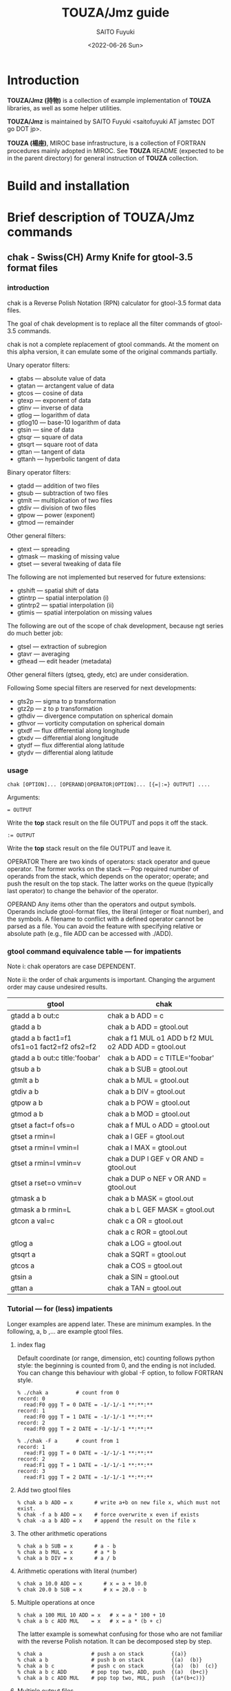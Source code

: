 #+title: TOUZA/Jmz guide
#+author: SAITO Fuyuki
#+date: <2022-06-26 Sun>

* Introduction
*TOUZA/Jmz (持物)* is a collection of example implementation of
*TOUZA* libraries, as well as some helper utilities.

*TOUZA/Jmz* is maintained by SAITO Fuyuki <saitofuyuki AT jamstec
DOT go DOT jp>.

*TOUZA (楊座)*, MIROC base infrastructure, is a collection of
FORTRAN procedures mainly adopted in MIROC.  See *TOUZA* README
(expected to be in the parent directory) for general instruction of
*TOUZA* collection.
* Build and installation
* Brief description of *TOUZA/Jmz* commands
** chak - Swiss(CH) Army Knife for gtool-3.5 format files
*** introduction
chak is a Reverse Polish Notation (RPN) calculator for gtool-3.5
format data files.

The goal of chak development is to replace all the filter commands of
gtool-3.5 commands.

chak is not a complete replacement of gtool commands.  At the moment
on this alpha version, it can emulate some of the original commands
partially.

Unary operator filters:
- gtabs --- absolute value of data
- gtatan --- arctangent value of data
- gtcos --- cosine of data
- gtexp --- exponent of data
- gtinv --- inverse of data
- gtlog --- logarithm of data
- gtlog10 --- base-10 logarithm of data
- gtsin --- sine of data
- gtsqr --- square of data
- gtsqrt --- square root of data
- gttan --- tangent of data
- gttanh --- hyperbolic tangent of data

Binary operator filters:
- gtadd --- addition of two files
- gtsub --- subtraction of two files
- gtmlt --- multiplication of two files
- gtdiv --- division of two files
- gtpow --- power (exponent)
- gtmod --- remainder

Other general filters:
- gtext --- spreading
- gtmask --- masking of missing value
- gtset --- several tweaking of data file

The following are not implemented but reserved for future extensions:
- gtshift --- spatial shift of data
- gtintrp --- spatial interpolation (i)
- gtintrp2 --- spatial interpolation (ii)
- gtimis --- spatial interpolation on missing values

The following are out of the scope of chak development, because ngt
series do much better job:

- gtsel --- extraction of subregion
- gtavr --- averaging
- gthead --- edit header (metadata)

Other general filters (gtseq, gtedy, etc) are under consideration.

Following Some special filters are reserved for next developments:

- gts2p --- sigma to p transformation
- gtz2p --- z to p transformation
- gthdiv --- divergence computation on spherical domain
- gthvor --- vorticity computation on spherical domain
- gtxdf --- flux differential along longitude
- gtxdv --- differential along longitude
- gtydf --- flux differential along latitude
- gtydv --- differential along latitude

*** usage
: chak [OPTION]... [OPERAND|OPERATOR|OPTION]... [{=|:=} OUTPUT] ....

Arguments:

: = OUTPUT
Write the *top* stack result on the file OUTPUT and pops it off the stack.

: := OUTPUT
Write the *top* stack result on the file OUTPUT and leave it.

OPERATOR
There are two kinds of operators: stack operator and queue operator.
The former works on the stack --- Pop required number of operands from
the stack, which depends on the operator; operate; and push the result
on the top stack.
The latter works on the queue (typically last operator) to change
the behavior of the operator.

OPERAND
Any items other than the operators and output symbols.  Operands include
gtool-format files, the literal (integer or float number), and the symbols.
A filename to conflict with a defined operator cannot be parsed as a
file.  You can avoid the feature with specifying relative or absolute
path  (e.g., file ADD can be accessed with ./ADD).
*** gtool command equivalence table --- for impatients
Note i: chak operators are case DEPENDENT.

Note ii: the order of chak arguments is important.  Changing the
argument order may cause undesired results.

| gtool                                       | chak                                                 |
|---------------------------------------------+------------------------------------------------------|
| gtadd a b out:c                             | chak a b ADD = c                                     |
| gtadd a b                                   | chak a b ADD = gtool.out                             |
| gtadd a b fact1=f1 ofs1=o1 fact2=f2 ofs2=f2 | chak a f1 MUL o1 ADD b f2 MUL o2 ADD ADD = gtool.out |
| gtadd a b out:c title:'foobar'              | chak a b ADD = c TITLE='foobar'                      |
|---------------------------------------------+------------------------------------------------------|
| gtsub a b                                   | chak a b SUB = gtool.out                             |
| gtmlt a b                                   | chak a b MUL = gtool.out                             |
| gtdiv a b                                   | chak a b DIV = gtool.out                             |
| gtpow a b                                   | chak a b POW = gtool.out                             |
| gtmod a b                                   | chak a b MOD = gtool.out                             |
|---------------------------------------------+------------------------------------------------------|
| gtset a fact=f ofs=o                        | chak a f MUL o ADD = gtool.out                       |
| gtset a rmin=l                              | chak a l GEF = gtool.out                             |
| gtset a rmin=l vmin=l                       | chak a l MAX = gtool.out                             |
| gtset a rmin=l vmin=v                       | chak a DUP l GEF v OR AND = gtool.out                |
| gtset a rset=o vmin=v                       | chak a DUP o NEF v OR AND = gtool.out                |
|---------------------------------------------+------------------------------------------------------|
| gtmask a b                                  | chak a b MASK = gtool.out                            |
| gtmask a b rmin=L                           | chak a b L GEF MASK = gtool.out                      |
|---------------------------------------------+------------------------------------------------------|
| gtcon a val=c                               | chak c a OR = gtool.out                              |
|                                             | chak a c ROR = gtool.out                             |
|---------------------------------------------+------------------------------------------------------|
| gtlog a                                     | chak a LOG = gtool.out                               |
| gtsqrt a                                    | chak a SQRT = gtool.out                              |
| gtcos a                                     | chak a COS = gtool.out                               |
| gtsin a                                     | chak a SIN = gtool.out                               |
| gttan a                                     | chak a TAN = gtool.out                               |

*** Tutorial --- for (less) impatients
Longer examples are append later.  These are minimum examples.
In the following, a, b ,... are example gtool files.
**** index flag
Default coordinate (or range, dimension, etc) counting follows python
style: the beginning is counted from 0, and the ending is not included.
You can change this behaviour with global -F option, to follow FORTRAN style.

: % ./chak a         # count from 0
: record: 0
:   read:F0 ggg T = 0 DATE = -1/-1/-1 **:**:**
: record: 1
:   read:F0 ggg T = 1 DATE = -1/-1/-1 **:**:**
: record: 2
:   read:F0 ggg T = 2 DATE = -1/-1/-1 **:**:**

: % ./chak -F a      # count from 1
: record: 1
:   read:F1 ggg T = 0 DATE = -1/-1/-1 **:**:**
: record: 2
:   read:F1 ggg T = 1 DATE = -1/-1/-1 **:**:**
: record: 3
:   read:F1 ggg T = 2 DATE = -1/-1/-1 **:**:**

**** Add two gtool files
: % chak a b ADD = x       # write a+b on new file x, which must not exist.
: % chak -f a b ADD = x    # force overwrite x even if exists
: % chak -a a b ADD = x    # append the result on the file x
**** The other arithmetic operations
: % chak a b SUB = x       # a - b
: % chak a b MUL = x       # a * b
: % chak a b DIV = x       # a / b
**** Arithmetic operations with literal (number)
: % chak a 10.0 ADD = x       # x = a + 10.0
: % chak 20.0 b SUB = x       # x = 20.0 - b
**** Multiple operations at once
: % chak a 100 MUL 10 ADD = x   # x = a * 100 + 10
: % chak a b c ADD MUL    = x   # x = a * (b + c)

The latter example is somewhat confusing for those who are not
familiar with the reverse Polish notation.  It can be decomposed step
by step.

: % chak a                # push a on stack         {(a)}
: % chak a b              # push b on stack         {(a)  (b)}
: % chak a b c            # push c on stack         {(a)  (b)  (c)}
: % chak a b c ADD        # pop top two, ADD, push  {(a)  (b+c)}
: % chak a b c ADD MUL    # pop top two, MUL, push  {(a*(b+c))}
**** Multiple output files
Normal output is done for the top stack.  Multiple outputs can be
performed for each top stack.

: % chak a b ADD c d SUB = x = y    #  x = c - d   (c - d on the top stack at = x)
:                                   #  y = a + b
: % chak a b ADD = x c d SUB = y    #  x = a + b
:                                   #  y = c - d

You can use ':=' instead of '=' to keep the top stack at write:

: % chak a b ADD := x c ADD = y    #  x = a + b
:                                  #  y = (a + b) + c   (a + b is not popped)
**** Stack manipulation
Operator DUP duplicates the top stack:

: chak a DUP b ADD MUL = x         #  x = (a + b) * a

Operator EXCH exchanges the top two stacks:

: chak a b EXCH DIV = x            #  x = b / a

Operator POP throws away the top stack:

: chak a b c POP ADD = x           # x = a + b  (c is discarded)

Operator POP can name the top stack (buffer) for later recall, using
an optional argument.  The named buffer can be reused even if thrown
by POP.  Name is specified by POP=NAME operation, (no space before and
after equal).

: chak a b ADD POP=sum c sum ADD = x   #   x = c + sum = c + (a + b)

**** Frequently used operators
: % chak a NEG = x        # x = -a
: % chak a INV = x        # x = 1/a
: % chak a SQRT = x       # x = a ** (1/2)
: % chak a b POW = x      # x = a ** b   (of course a or b can be literal)
: % chak a b MIN = x      # x = min(a,b)
: % chak a b MAX = x      # x = max(a,b)
**** Conditional operators
: % chak a 20 EQ  = x      # (normal) set x = 1, 0, MISS where a == 20, not, MISS.
: % chak a 20 GTF = x      # (filter) set x = 20, MISS where a > 20, otherwise
: % chak a 20 LEB = x      # (binary) set x = 1, 0 where a <= 20, otherwise
**** logical operators
: % chak a b OR  = x       # a if defined, b if defined, else MISS
: % chak a b ROR = x       # b if defined, a if defined, else MISS
: % chak a b AND = x       # b if both defined, else MISS
: % chak a b MASK = x      # a if both defined, else MISS

: % chak a b 10 NEF MASK = x    # extract a where b != 10

**** flushing to stdout
Omitting the file after equal symbol emits the top stack on terminal.

: % chak a =                       # ascii output of file a
: % chak a NEG b ADD 10 DIV SQRT = # ascii output of sqrt((-a+b)/10)

A special operator FLUSH emits all the stack on terminal, and pop them:

: % chak a b FLUSH     # ascii output of file a and b sequentially
: % chak a b FLUSH -i  # ascii output of file a and b horizontally, on inclusive domain
: % chak a b FLUSH -x  # ascii output of file a and b horizontally, on intersect domain
: % chak a b FLUSH -l  # ascii output of file a and b horizontally, on first (a) domain

As commented above, indexing follows python style by default.

: % ./chak a FLUSH   # record, stack, coordinate counts from 0
: record: 0
:   read:F0 aa T = 0 DATE = -1/-1/-1 **:**:**
: # stack[0] aa
: #   [xx,0:2 yy,0:3 -] > [:]
: 0 0 _
: 1 0  0.110000000E+02
: 0 1 _
: 1 1  0.110000000E+02
: 0 2 _
: 1 2  0.110000000E+02

: % ./chak -F a FLUSH   # record, stack, coordinate counts from 1
: record: 1
:   read:F1 aa T = 0 DATE = -1/-1/-1 **:**:**
: # stack[1] aa
: #   [xx,1:2 yy,1:3 -] > [:]
: 1 1 _
: 2 1  0.110000000E+02
: 1 2 _
: 2 2  0.110000000E+02
: 1 3 _
: 2 3  0.110000000E+02

*** options summary
**** Global options
- =-v= :: verbose
- =-vv= :: more verbose
- =-vvv= :: even more verbose
- =-q= :: quiet
- =-qq= :: more quiet
- =-qqq= :: even more quiet
- =-n= :: (Reserved) dry-run
**** Indexing style
- =-P= :: Python-like indexing mode (default)
- =-F= :: Fortran-like indexing mode

In default python-like mode, coordinate, record etc index is counted
from 0.  When to specify range, the second index corresponds to the
one to stop (exclusive).   Thus range 2:5 corresponds to 2,3,4.
Unlike python, at the moment the negative index cannot be used.

In fortran-like mode index counted from 1 and the second index
corresponds to the one to stop (inclusive).  Thus range 3:5
corresponds to 3,4,5, which is equivalent to 2:5 in python-like mode.

**** File write access
- =-k= :: Keep mode (write).  Raise an error if output file exists (default)
- =-f= :: Overwrite mode (write).  Force overwrite even the output file exists
- =-a= :: Append mode (write).  Output is appended to the file

- =-Hn=, =-H n= :: Set header edit level to integer /n/ (default=9)

Header edit levels
|    n |                       | default              |
|------+-----------------------+----------------------|
|   -1 | keep reference        |                      |
|    0 | set [CM]DATE,[CM]SIGN | date and user        |
|    1 | set 0 + EDIT,ETTL     | RPN, infix notations |
|    2 | set 1 + TITLE         | infix notation       |
|    3 | set 2 + ITEM          | RPN                  |
| more | set 3                 |                      |

Options ITEM=STRING, EDIT=STRING etc precede the above editing level,
to explicitly set the header items.

**** File read access
- =-s= :: Terminate mode (read).  Stop if eof reached (default)
- =-c= :: Cyclic mode (read).   Rewind input file if eof reached
- =-p= :: Persistent mode (read).  Keep final record if eof reached

In default terminate mode, the chak operation stops when one or more
shortest input file reaches eof.  If some files still remains records,
an error is raised.

In the other two modes, the chak operation stops when one or more
longest input file reaches eof.  If some files reach eof during
operation, rewind to the first record when cyclic mode, while keep the
final record when persistent mode.

Read access option can be set either globally or per each file.
The option is set to the last input file argument, or globally if no
input file before the option.

(ex) globally cyclic mode except for file2 with persistent mode.

: chak -c file0 file1 file2 -p file3 ...

Specially, if single record selection is used for an input, it is
automatically set as persistent mode (otherwise it is useless).

(ex) globally cyclic mode except for file2 (record 3 only) with
persistent mode.

: chak -c file0 file1 file2 T=3 file3 ...

**** Compromise domain policy
- =-i= :: Inclusive domain mode for operation (default)
- =-x= :: Intersect domain mode for operation
- =-l= :: First domain mode for operation

*** operators summary
Operators are case dependent.
Files to conflict with operators cannot be accessed as they are.  You
can force to access such files by using relative or absolute path.
**** operators on stacks
| operator   | pop |   push | description                                                       |
|------------+-----+--------+-------------------------------------------------------------------|
| ABS        |   1 |      1 | abs(A)                                                            |
| ACOS       |   1 |      1 | arccos(A)                                                         |
| ADD        |   2 |      1 | A+B                                                               |
| AND        |   2 |      1 | logical and; B if both A and B are defined, else UNDEF            |
| ASIN       |   1 |      1 | arcsin(A)                                                         |
| ATAN2      |   2 |      1 | arctan(A/B)                                                       |
| BIN        |   1 |      1 | binary; 1 if defined, else 0                                      |
| BOOL       |   1 |      1 | boolean; 1 if defined, else UNDEF                                 |
| CEIL       |   1 |      1 | smallest integer >=A                                              |
| COPY       |   1 |      2 | copy top stack on new buffer                                      |
| COS        |   1 |      1 | cos(A)                                                            |
| DIST       |   m | 2(m-1) | distribute top stack for every stack from last anchor             |
| DIV        |   2 |      1 | A/B                                                               |
| DUP        |   1 |      2 | duplicate top stack                                               |
| EQ EQU     |   2 |      1 | 1, 0, UNDEF for A==B, not, either UNDEF                           |
| EQB        |   2 |      1 | 1 if A==B, else 0                                                 |
| EQF        |   2 |      1 | A if A==B, else UNDEF                                             |
| EXCH       |   2 |      2 | B A; exchange two top stacks                                      |
| EXP        |   1 |      1 | exp(A)                                                            |
| EXPONENT   |   1 |      1 | exponent(A)                                                       |
| FLOOR      |   1 |      1 | largest integer <= A                                              |
| FLUSH      |   m |      0 | flush-out from last anchor                                        |
| FRACTION   |   1 |      1 | fraction(A)                                                       |
| GE GEU     |   2 |      1 | 1, 0, UNDEF for A>=B, not, either UNDEF                           |
| GEB        |   2 |      1 | 1 if A>=B, else 0                                                 |
| GEF        |   2 |      1 | A if A>=B, else UNDEF                                             |
| GT GTU     |   2 |      1 | 1, 0, UNDEF for A>B, not, either UNDEF                            |
| GTB        |   2 |      1 | 1 if A>B, else 0                                                  |
| GTF        |   2 |      1 | A if A>B, else UNDEF                                              |
| IDIV       |   2 |      1 | A//B                                                              |
| INSERT     |   m |      m | move top stack after last anchor                                  |
| INT        |   1 |      1 | truncate toward 0 and convert                                     |
| INV        |   1 |      1 | 1/A                                                               |
| LADD       |   2 |      1 | lazy ADD                                                          |
| LAND       |   2 |      1 | lazy AND                                                          |
| LDIV       |   2 |      1 | lazy DIV                                                          |
| LE LEU     |   2 |      1 | 1, 0, UNDEF for A<=B, not, either UNDEF                           |
| LEB        |   2 |      1 | 1 if A<=B, else 0                                                 |
| LEF        |   2 |      1 | A if A<=B, else UNDEF                                             |
| LMASK      |   2 |      1 | lazy MASK                                                         |
| LMAX       |   2 |      1 | lazy MAX                                                          |
| LMIN       |   2 |      1 | lazy MIN                                                          |
| LMUL       |   2 |      1 | lazy MUL                                                          |
| LOG        |   1 |      1 | log(A)                                                            |
| LOG10      |   1 |      1 | log10(A)                                                          |
| LSUB       |   2 |      1 | lazy SUB                                                          |
| LT LTU     |   2 |      1 | 1, 0, UNDEF for A<B, not, either UNDEF                            |
| LTB        |   2 |      1 | 1 if A<B, else 0                                                  |
| LTF        |   2 |      1 | A if A<B, else UNDEF                                              |
| MASK       |   2 |      1 | A if both A and B are defined, else UNDEF                         |
| MAX        |   2 |      1 | max(A,B)                                                          |
| MIN        |   2 |      1 | min(A,B)                                                          |
| MOD        |   2 |      1 | mod(A,B)                                                          |
| MUL        |   2 |      1 | A*B                                                               |
| NE NEU     |   2 |      1 | 1, 0, UNDEF for A!=B, not, either UNDEF                           |
| NEB        |   2 |      1 | 1 if A!=B, else 0                                                 |
| NEF        |   2 |      1 | A if not A==B, else UNDEF                                         |
| NEG        |   1 |      1 | -A                                                                |
| NOP        |   0 |      0 | no operation; do nothing                                          |
| NOT        |   1 |      1 | logical not; 1 if undefined, else UNDEF                           |
| OR LOR     |   2 |      1 | logical or; A if defined, else B if defined, else UNDEF           |
| POP[=NAME] |   1 |      0 | discard top stack and optionally tag                               |
| POW        |   2 |      1 | pow(A,B)                                                          |
| REPEAT     |   m |     2m | repeat from last non-adjacent anchor                              |
| ROR        |   2 |      1 | logical or (reverse); B if defined, else A if defined, else UNDEF |
| ROUND      |   1 |      1 | nearest integer of A                                              |
| SCALE      |   2 |      1 | scale(A,B)                                                        |
| SIGN       |   1 |      1 | copy A sign on 1                                                  |
| SIN        |   1 |      1 | sin(A)                                                            |
| SQR        |   1 |      1 | A*A                                                               |
| SQRT       |   1 |      1 | square root                                                       |
| SUB        |   2 |      1 | A-B                                                               |
| TAN        |   1 |      1 | tan(A)                                                            |
| TANH       |   1 |      1 | tanh(A)                                                           |
| TRUNC      |   1 |      1 | truncate toward 0                                                 |
| XOR        |   2 |      1 | logical exclusive-or; A or B if B or A undefined, else UNDEF      |
| ZSIGN      |   1 |      1 | -1,0,+1 if negative,zero,positive                                 |

**** operators on stack anchors
| operator | description                             |
|----------+-----------------------------------------+
| GO       | remove last anchor                      |
| MARK     | fragile anchor (removed by first touch) |
| STOP     | robust anchor (removed by GO)           |
**** operators on queues
| operator | description                                               |
|----------+-----------------------------------------------------------|
| CUM      | apply last queue non-unary operator from last anchor      |
| ITER     | iterate last queue operator for each set from last anchor |
| MAP      | reserved; DIST ITER                                       |

**** operators on buffers
| operator  | argument           | description           |
|-----------+--------------------+-----------------------|
| C0[=ARG]  | NAME/REPL,LOW:HIGH |                       |
| C1[=ARG]  | NAME/REPL,LOW:HIGH |                       |
| C2[=ARG]  | NAME/REPL,LOW:HIGH |                       |
| C3[=ARG]  | NAME/REPL,LOW:HIGH |                       |
| MISS=ARG  | VALUE              | replace missing value |
| TAG=ARG   | NAME               |                       |
| X[=ARG]   | NAME/REPL,LOW:HIGH |                       |
| Y[=ARG]   | NAME/REPL,LOW:HIGH |                       |
| Z[=ARG]   | NAME/REPL,LOW:HIGH |                       |

**** operators on files
| operator    | argument | description            |
|-------------+----------+------------------------|
| DFMT=ARG    | FORMAT   | set output data format |
| EDIT=ARG    | STRING   |                        |
| ITEM=ARG    | STRING   | replace item name      |
| TITLE=ARG   | STRING   |                        |
| T=ARG       | LIST     |                        |
| UNIT=ARG    | STRING   |                        |

*** logical operators cheat sheet
**** unary operators
|        | defined | undefined | outside |
|--------+---------+-----------+---------|
| a NOT  |    MISS |         1 | MISS    |
| a BOOL |       1 |      MISS | MISS    |
| a BIN  |       1 |         0 | 0       |
**** binary operators
Symbols d, u and x correspond to defined, undefined, and outside,
respectively.

|           | d d  | d u  | d x  | u d  | u u  | u x  | x d  | x u  | x x  |
|-----------+------+------+------+------+------+------+------+------+------|
| a b AND   | b    | MISS | MISS | MISS | MISS | MISS | MISS | MISS | MISS |
| a b MASK  | a    | MISS | MISS | MISS | MISS | MISS | MISS | MISS | MISS |
|-----------+------+------+------+------+------+------+------+------+------|
| a b OR    | a    | a    | a    | b    | MISS | MISS | b    | MISS | MISS |
| a b ROR   | b    | a    | a    | b    | MISS | MISS | b    | MISS | MISS |
| a b XOR   | MISS | a    | a    | b    | MISS | MISS | b    | MISS | MISS |

AND operator evaluates the operands sequentially, stop when undefined,
return the last evaluation.

OR operator evaluates the operands sequentially, stop when defined,
return the last evaluation.
*** conditional operators cheat sheet
There are three kinds of conditional operators: normal, filter-like,
and binary.  They have a suffix U, F, and B respectively, so for
example, EQU, EQF, EQB are normal, filter-like and binary
conditionals, respectively.  Also no-suffix operators like EQ are
prepared which are alias of normal operators.

 |                  | EQU EQ | EQF  | EQB |
 |------------------+--------+------+-----|
 | a==b defined     | 1      | a    |   1 |
 | a!=b defined     | 0      | MISS |   0 |
 | either undefined | MISS   | MISS |   0 |

*** buffer recalls
| TAG=NAME       | tag the top stack as NAME for later recall          |
| POP[=NAME]     | tag the top stack as NAME for later recall, and pop |
| Ln (integer n) | reuse literal with tag Ln                           |
| Fn             | reuse read file with tag Fn                         |
| Wn             | reuse write file with tag Wn                        |

*** stack marker manipulation
*** buffer stack manipulation
| operator | example             | stack image |
|----------+---------------------+-------------|
| DIST     | STOP a b c x DIST   | a x b x c x |
| INSERT   | STOP a b c x INSERT | x a b c     |
| REPEAT   | STOP a b c REPEAT   | a b c a b c |

*** operation queue manipulation
| operator | example               | queue image             |             |
|----------+-----------------------+-------------------------+-------------|
| ITER     | STOP a b c d OPR ITER | a OPR b OPR c OPR d OPR | if unary    |
|          | STOP a b c d OPR ITER | a b OPR c d OPR         | if binary   |
| CUM      | STOP a b c d OPR CUM  | a b OPR c OPR d OPR     | only binary |

examples
|                       | interpreted as          | stack       |
| STOP 1 2 3 4 NEG ITER | 1 NEG 2 NEG 3 NEG 4 NEG | -1 -2 -3 -4 |
| STOP 1 2 3 4 ADD ITER | 1 2 ADD  3 4 ADD        | 3     7     |
| STOP 1 2 3 4 ADD CUM  | 1 2 ADD 3 ADD 4 ADD     | 10          |

*** special cases for successive operation
| arguments                     | stack image               |                                     |
|-------------------------------+---------------------------+-------------------------------------|
| a DUP                         | a a                       |                                     |
| a DUP DUP                     | a a a                     |                                     |
| STOP a b c DUP ITER           | a a b b c c               |                                     |
| STOP a b c DUP DUP ITER       | a a a b b b c c c         | iterate DUP-DUP on each stack       |
|-------------------------------+---------------------------+-------------------------------------|
| STOP a b c d e DIST           | a e  b e  c e  d e        | distribute top stack                |
| STOP a b c d e DIST DIST      | a d e  b d e  c d e       | distribute top two stacks           |
| STOP a b c d e DIST DIST DIST | a c d e   b c d e         | distribute top tree stacks          |
|-------------------------------+---------------------------+-------------------------------------|
| STOP a b c REPEAT             | STOP  a b c  a b c        |                                     |
| STOP a b c REPEAT REPEAT      | STOP  a b c  a b c  a b c |                                     |
| STOP a b c STOP REPEAT        | STOP  a b c STOP  a b c   | marker is inserted before repeating |

*** file properties
**** record selection
Specific record extraction can be operated by T=LIST.

: chak FILE T=2    # extract record 2 only
: chak FILE T=:3   # extract 0,1,2
: chak FILE T=4:   # extract 4,5,...
: chak FILE T=1:4  # extract 1,2,3

With -F option, index can be FORTRAN style:

: chak -F FILE T=2    # extract record 2 only
: chak -F FILE T=1,5  # extract record 1,5 only
: chak -F FILE T=:3   # extract 1,2,3
: chak -F FILE T=4:   # extract 4,5,...
: chak -F FILE T=1:4  # extract 1,2,3,4

T operator apply adjacent file argument.

: chak a T=2   b T=3 ADD =   # a[2]+b[3]
: chak a T=2,3 b T=0 ADD =   # output a[2]+b[0], a[3]+b[0]

*** buffer properties
**** COMMENT (sub)region selection
Operators C0, C1, C2 act on 0th, 1st, 2nd coordinate.
In FORTRAN-style (-F) mode, C1, C2, C3 are used instead.
Operators X, Y, Z are alias of the three, ignoring the style.

*WARNING: spatial averaging is NOT IMPLEMENTED.*
Only cutting and spreading can be executed.

Subregion can be specified with Cn=[LOW]:[HIGH] argument:

: % chak ex2/aa =
: # stack[0] aa
: #   [lon,0:8 - -] > [:]
: 0  0.000000000E+00
: 1  0.100000000E+01
: 2  0.200000000E+01
: 3  0.300000000E+01
: 4  0.400000000E+01
: 5  0.500000000E+01
: 6  0.600000000E+01
: 7  0.700000000E+01

: % chak ex2/aa X=2:5 =
: # stack[0] aa
: #   [lon,0:8 - -] > [2:5]
: 2  0.200000000E+01
: 3  0.300000000E+01
: 4  0.400000000E+01

: % chak -F ex2/aa X=2:5 =    # with FORTRAN style counting
: # stack[1] aa
: #   [lon,1:8 - -] > [2:5]
: 2  0.100000000E+01
: 3  0.200000000E+01
: 4  0.300000000E+01
: 5  0.400000000E+01

Outside of the source domain is filled with missing value.
: % chak  ex2/aa X=4:10 =
: # stack[0] aa
: #   [lon,0:8 - -] > [4:10]
: 4  0.400000000E+01
: 5  0.500000000E+01
: 6  0.600000000E+01
: 7  0.700000000E+01
: 8 .
: 9 .

Coordinate permutation can be also specified.
: % chak ex2/dd Y=lon FLUSH -i
: ## 0 {F0} [lon,0:8 lat,0:4 -] > [: lon,:] dd
: #lat lon {F0}
: 0 0  0.000000000E+00
: 1 0  0.000000000E+00
: 2 0  0.000000000E+00
: 3 0  0.000000000E+00
: 0 1  0.100000000E+01
: 1 1  0.100000000E+01
: 2 1  0.100000000E+01
: 3 1  0.100000000E+01
: :
A basic of coordinate permutation of chak is to rotate between source
and destination coordinates.  In the above example, lon and lat order
is exchanged.  If Z=lon is specified, coordinate is rotated as follows:
: % chak ex2/dd Z=lon FLUSH -i
: ## 0 {F0} [lon,0:8 lat,0:4 -] > [: : lon,:] dd
: #lat - lon {F0}
: 0 0 0  0.000000000E+00
: 1 0 0  0.000000000E+00
: 2 0 0  0.000000000E+00
: 3 0 0  0.000000000E+00
: 0 0 1  0.100000000E+01

At the moment, to insert blank coordinate at beginning needs two
explicit transformation:
: % chak ex2/dd Y=lon Z=lat FLUSH -i
: ## 0 {F0} [lon,0:8 lat,0:4 -] > [: lon,: lat,:] dd
: #- lon lat {F0}
: 0 0 0  0.000000000E+00
: 0 1 0  0.100000000E+01
: 0 2 0  0.200000000E+01
: 0 3 0  0.300000000E+01
: 0 4 0  0.400000000E+01
: 0 5 0  0.500000000E+01
: 0 6 0  0.600000000E+01
: 0 7 0  0.700000000E+01
: 0 0 1  0.000000000E+00
: 0 1 1  0.100000000E+01
: 0 2 1  0.200000000E+01
: 0 3 1  0.300000000E+01
: :
In the above example, lon, lat order are shifted by 1.
Vacant coordinate is automatically filled with blank name, null range.

*** avant-garde solution for automatic coordinate matching
*Disclaimer*
Automatic coordinate matching is, unfortunately, still buggy,
in particular when a coordinate with definite range has a blank name.
Please do not depend on this function too much.
It is always better idea to name all of such coordinates.

For binary operation, array shapes of two inputs are significant.
chak tries its best to guess how to match them under a rule.
It is non unusual to fail the matching.  For such case, users need to
edit the gtool headers manually before chak execution.
The primitive rule is `the coordinate name is significant.'

If the coordinate names match, then different array range can be adjusted.
: % chak aa bb ADD
: ## 0 {aa} [lon,0:8 - -]
: ## 1 {bb} [lon,1:4 - -]
: ## 2 {aa+bb} [lon,0:8]
: record:  0
: #lon     {aa}             {bb}             {aa+bb}
: 0        0.000000000E+00  .                _
: 1        0.100000000E+01  0.100000000E+01  0.200000000E+01
: 2        0.200000000E+01  0.200000000E+01  0.400000000E+01
: 3        0.300000000E+01  0.300000000E+01  0.600000000E+01
: 4        0.400000000E+01  .                _
: 5        0.500000000E+01  .                _
: 6        0.600000000E+01  .                _
: 7        0.700000000E+01  .                _

If the coordinate match on different rank, one of them are shifted.
: % chak aa bb ADD
: ## 0 {aa}    [lon,0:8 -       -]
: ## 1 {cc}    [-       lon,1:4 -]
: ## 2 {aa+cc} [lon,0:8]
: #lon     {aa}             {cc}             {aa+cc}
: 0        0.000000000E+00  .                _
: 1        0.100000000E+01  0.100000000E+01  0.200000000E+01
: 2        0.200000000E+01  0.200000000E+01  0.400000000E+01
: 3        0.300000000E+01  0.300000000E+01  0.600000000E+01
: 4        0.400000000E+01  .                _
: 5        0.500000000E+01  .                _
: 6        0.600000000E+01  .                _
: 7        0.700000000E+01  .                _

If the same rank has different coordinate name, then either of them
must have different rank candidate for automatic tweaking.
: ## 0 {dd}    [lon,0:8 lat,0:4 -]
: ## 1 {ee}    [lat,1:3 -       -]
: ## 2 {dd+ee} [lon,0:8 lat,0:4]
: #lon     lat  {dd}             {ee}             {dd+ee}
: 0        0    0.000000000E+00  .                _
: :
: 7        0    0.700000000E+01  .                _
: 0        1    0.000000000E+00  0.100000000E+01  0.100000000E+01
: 1        1    0.100000000E+01  0.100000000E+01  0.200000000E+01
: 2        1    0.200000000E+01  0.100000000E+01  0.300000000E+01
: 3        1    0.300000000E+01  0.100000000E+01  0.400000000E+01
: 4        1    0.400000000E+01  0.100000000E+01  0.500000000E+01
: 5        1    0.500000000E+01  0.100000000E+01  0.600000000E+01
: 6        1    0.600000000E+01  0.100000000E+01  0.700000000E+01
: 7        1    0.700000000E+01  0.100000000E+01  0.800000000E+01
: 0        2    0.000000000E+00  0.200000000E+01  0.200000000E+01
: :
: 7        2    0.700000000E+01  0.200000000E+01  0.900000000E+01
: 0        3    0.000000000E+00  .                _
: :
: 7        3    0.700000000E+01  .                _

On the above case, ee spread the data on a missing dimension lon.

If the same rank has different coordinate name with no additional
information, matching is failed.
: % chak aa ee ADD
: ## 0 {aa} [lon,0:8 - -]
: ## 1 {ee} [lat,1:3 - -]
: error:-39: ambiguous fragile coordinates at (0)
: error:-39: coordinate lon
: error:-39: coordinate lat
: exit = -39
Since lon and lat shares the same rank, chak has never chance to
determine which comes earlier.

On the other hand, if different coordinate do not share the same rank,
and each opposite is blank, then they succeed to match.
: % chak aa ff ADD
: ## 0 {bb}    [lon,1:4 -       -] > [:] bb
: ## 1 {ff}    [-       lat,1:3 -] > [:] ff
: ## 2 {bb+ff} [lon,1:4 lat,1:3]   > [:] bb ff ADD
: #lon     lat  {bb}             {ff}             {bb+ff}
: 1        1    0.100000000E+01  0.100000000E+01  0.200000000E+01
: 2        1    0.200000000E+01  0.100000000E+01  0.300000000E+01
: 3        1    0.300000000E+01  0.100000000E+01  0.400000000E+01
: 1        2    0.100000000E+01  0.200000000E+01  0.300000000E+01
: 2        2    0.200000000E+01  0.200000000E+01  0.400000000E+01
: 3        2    0.300000000E+01  0.200000000E+01  0.500000000E+01
Both bb and ff file spread the blank coordinates.

*** flushing
: % chak a b FLUSH   # ascii output of file a and b sequentially
: record: 0
:   read:F0 qss T = 0 DATE = -1/-1/-1 **:**:**
:   read:F1 pss T = 0 DATE = -1/-1/-1 **:**:**
: # stack[0] qss
: #   [lon,4:8 - -] > [:]
: 4  0.636000000E+03
: 5  0.637000000E+03
: 6  0.638000000E+03
: 7  0.639000000E+03
: # stack[1] pss
: #   [lon,1:6 - -] > [:]
: 1  0.633000000E+03
: 2  0.634000000E+03
: 3  0.635000000E+03
: 4  0.636000000E+03
: 5  0.637000000E+03

Default coordinate index follows python style: the beginning is counted
from 0, and the ending is not included.  You can change this behaviour
with global -F option, to follow FORTRAN style:

: % chak -F a b FLUSH   # ascii output of file a and b sequentially
: record: 1
:   read:F1 qss T = 0 DATE = -1/-1/-1 **:**:**
:   read:F2 pss T = 0 DATE = -1/-1/-1 **:**:**
: # stack[1] qss
: #   [lon,5:8 - -] > [:]
: 5  0.636000000E+03
: 6  0.637000000E+03
: 7  0.638000000E+03
: 8  0.639000000E+03
: # stack[2] pss
: #   [lon,2:6 - -] > [:]
: 2  0.633000000E+03
: 3  0.634000000E+03
: 4  0.635000000E+03
: 5  0.636000000E+03
: 6  0.637000000E+03

Appending -i option to FLUSH operator changes the behavior to
horizontal pasting of all the stack.  Inclusive domain of all the
stack is adopted.
Automatic coordinates matching is examined.  You may need to adjust
them manually.  In the following example all the files share the same
shape and coordinates.

: % chak a b FLUSH -i  # ascii output of file a and b horizontally (inclusive)
: record: 0
:   read:F0 qss T = 0 DATE = -1/-1/-1 **:**:**
:   read:F1 pss T = 0 DATE = -1/-1/-1 **:**:**
: # 0 {F0} qss
: # 1 {F1} pss
: 1 .  0.633000000E+03
: 2 .  0.634000000E+03
: 3 .  0.635000000E+03
: 4  0.636000000E+03  0.636000000E+03
: 5  0.637000000E+03  0.637000000E+03
: 6  0.638000000E+03 .
: 7  0.639000000E+03 .

In the following example, the former file has shape {lon,,} while the
latter shape {lat,,} so fails in matching (note that logical
meaning of the coordinate names is never considered).

: % chak ex/ex00-1_qss ex/ex00-1_sps FLUSH -i
: record: 0
:   read:F0 qss T = 0 DATE = -1/-1/-1 **:**:**
:   read:F1 sps T = 0 DATE = -1/-1/-1 **:**:**
: error:-39: ambiguous fragile coordinates at (0)
: error:-39: coordinate lon
: error:-39: coordinate lat
:  exit =          -39

In the following example, the former file has shape {lon,,} while the
latter shape {,lat,}.  In this case automatic matching succeeds.
The coordinates are spread to adjust the output domain {lon,lat,}
: % chak ex/ex00-1_qss ex/ex00-1_tps FLUSH -i
: record: 0
:   read:F0 qss T = 0 DATE = -1/-1/-1 **:**:**
:   read:F1 tps T = 0 DATE = -1/-1/-1 **:**:**
: # 0 {F0} qss
: # 1 {F1} tps
: 4 1  0.636000000E+03  0.599500000E+03
: 5 1  0.637000000E+03  0.599500000E+03
: 6 1  0.638000000E+03  0.599500000E+03
: 7 1  0.639000000E+03  0.599500000E+03
: 4 2  0.636000000E+03  0.615500000E+03
: 5 2  0.637000000E+03  0.615500000E+03
: 6 2  0.638000000E+03  0.615500000E+03
: 7 2  0.639000000E+03  0.615500000E+03
: 4 3  0.636000000E+03  0.631500000E+03
: 5 3  0.637000000E+03  0.631500000E+03
: 6 3  0.638000000E+03  0.631500000E+03
: 7 3  0.639000000E+03  0.631500000E+03
: ## first file {lon,,}  spreads the second dimension
: ## second file {,lat,}  spreads the first dimension

The option -x changes the output domain as the intersects.
: % chak a b FLUSH -x  # ascii output of file a and b horizontally (intersects)
: record: 0
:   read:F0 qss T = 0 DATE = -1/-1/-1 **:**:**
:   read:F1 pss T = 0 DATE = -1/-1/-1 **:**:**
: # 0 {F0} qss
: # 1 {F1} pss
: 4  0.636000000E+03  0.636000000E+03
: 5  0.637000000E+03  0.637000000E+03

The option -l changes the output domain as the first stack.
: record: 0
:   read:F0 qss T = 0 DATE = -1/-1/-1 **:**:**
:   read:F1 pss T = 0 DATE = -1/-1/-1 **:**:**
: # 0 {F0} qss
: # 1 {F1} pss
: 4  0.636000000E+03  0.636000000E+03
: 5  0.637000000E+03  0.637000000E+03
: 6  0.638000000E+03 .
: 7  0.639000000E+03 .

** Recipes

* Copyright and license
Copyright 2022 Japan Agency for Marine-Earth Science and Technology
Licensed under the Apache License, Version 2.0
  (https://www.apache.org/licenses/LICENSE-2.0)

#  LocalWords:  TOUZA Jmz SAITO Fuyuki saitofuyuki jamstec jp MIROC
#  LocalWords:  README chak gtool RPN Unary gtabs gtatan arctangent
#  LocalWords:  gtcos gtexp gtinv gtlog gtsin gtsqr gtsqrt gttan ngt
#  LocalWords:  gttanh gtadd gtsub gtmlt gtdiv gtpow gtmod gtext gts
#  LocalWords:  gtmask gtset gtshift gtintrp gtimis gtsel subregion
#  LocalWords:  gtavr gthead gtseq gtedy gtz gthdiv gthvor vorticity
#  LocalWords:  gtxdf gtxdv gtydf gtydv impatients ofs MUL rmin GEF
#  LocalWords:  vmin DUP rset NEF gtcon ROR SQRT ggg EXCH INV EQ GTF
#  LocalWords:  LEB stdout ascii sqrt aa yy ACOS arccos UNDEF ASIN Bn
#  LocalWords:  arcsin ATAN arctan BOOL boolean CEIL EQU EQB EQF GEU
#  LocalWords:  GEB GTU GTB IDIV LADD LDIV LEU LEF LMASK LMAX LMIN Fn
#  LocalWords:  LMUL LSUB LTU LTB LTF NEU NOP LOR SQR TANH tanh TRUNC
#  LocalWords:  ZSIGN unary Wn ITER OPR qss pss lon sps tps avant bb
#  LocalWords:  garde ee ARG REPL DFMT th nd Cn vv vvv qq qqq Fortran
#  LocalWords:  fortran eof
